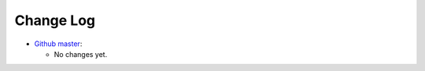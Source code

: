 .. Copyright (C) 2012-2020 Bryan A. Jones.

    This file is part of the CodeChat plugin.

    The CodeChat plugin is free software: you can redistribute it and/or modify it under the terms of the GNU General Public License as published by the Free Software Foundation, either version 3 of the License, or (at your option) any later version.

    The CodeChat plugin is distributed in the hope that it will be useful, but WITHOUT ANY WARRANTY; without even the implied warranty of MERCHANTABILITY or FITNESS FOR A PARTICULAR PURPOSE.  See the GNU General Public License for more details.

    You should have received a `copy of the GNU General Public License </docs/LICENSE>` along with the CodeChat plugin.  If not, see http://www.gnu.org/licenses/.

**********
Change Log
**********
-   `Github master <https://github.com/bjones1/A_modular_Plugin-CodeChat.git>`_:

    -   No changes yet.
